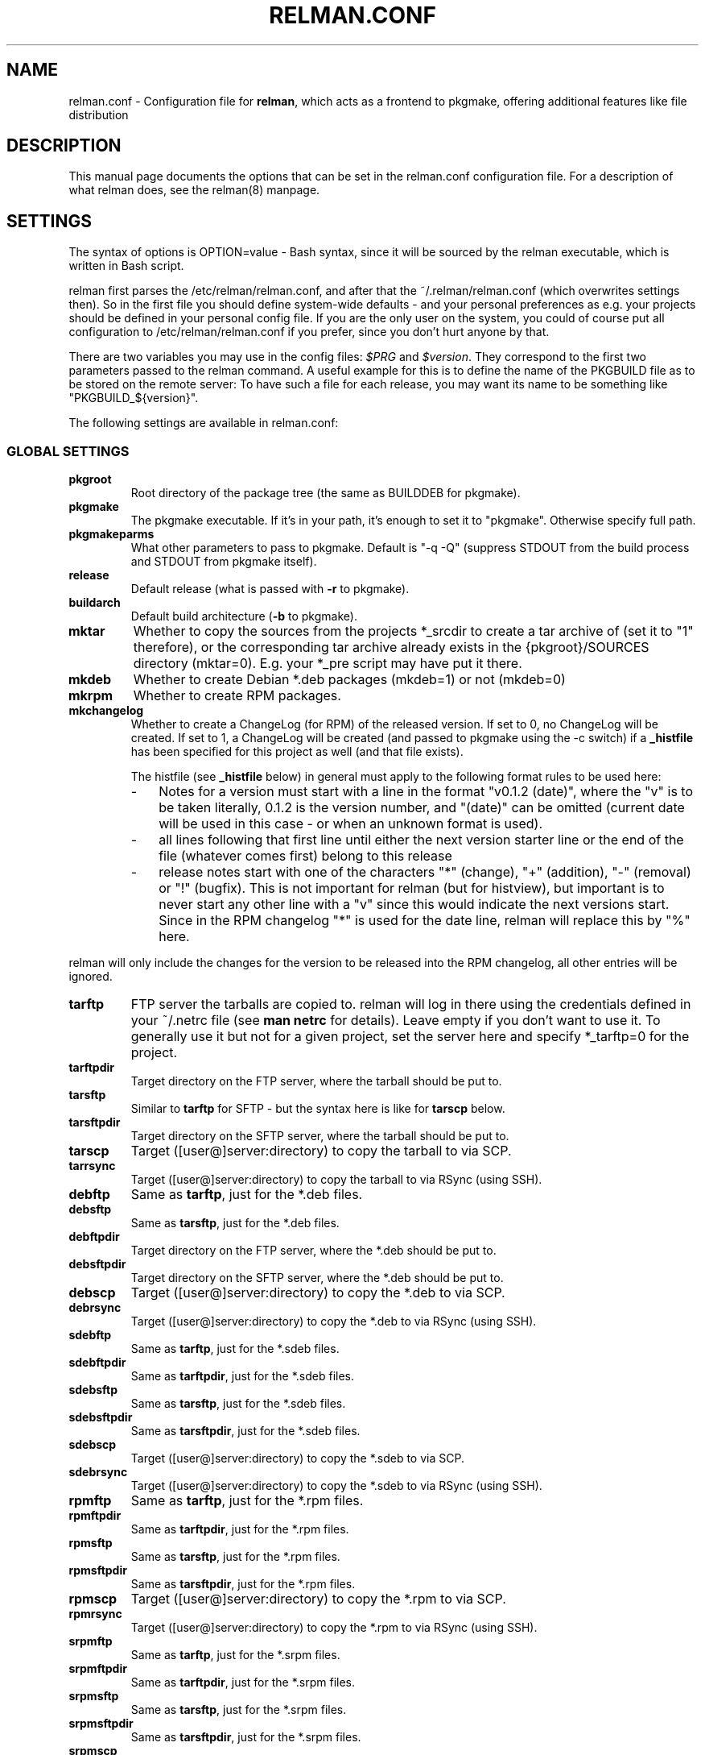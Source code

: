 .TH "RELMAN.CONF" "5" "02 Feb 2009"
.SH "NAME" 
relman.conf \- Configuration file for \fBrelman\fR, which acts as a frontend
to pkgmake, offering additional features like file distribution
.SH "DESCRIPTION" 
.PP 
This manual page documents the options that can be set in the relman.conf
configuration file. For a description of what relman does, see the relman(8)
manpage.

.SH "SETTINGS" 
.PP 
The syntax of options is OPTION=value - Bash syntax, since it will be sourced
by the relman executable, which is written in Bash script.

relman first parses the /etc/relman/relman.conf, and after that the
~/.relman/relman.conf (which overwrites settings then). So in the first file
you should define system-wide defaults - and your personal preferences as
e.g. your projects should be defined in your personal config file. If you are
the only user on the system, you could of course put all configuration to
/etc/relman/relman.conf if you prefer, since you don't hurt anyone by that.

There are two variables you may use in the config files: \fI$PRG\fR and
\fI$version\fR. They correspond to the first two parameters passed to the relman
command. A useful example for this is to define the name of the PKGBUILD file as
to be stored on the remote server: To have such a file for each release, you may
want its name to be something like "PKGBUILD_${version}".

.PP
The following settings are available in relman.conf:

.SS "GLOBAL SETTINGS"

.IP "\fBpkgroot\fR"
Root directory of the package tree (the same as BUILDDEB for pkgmake).

.IP "\fBpkgmake\fR"
The pkgmake executable. If it's in your path, it's enough to set it to "pkgmake".
Otherwise specify full path.

.IP "\fBpkgmakeparms\fR"
What other parameters to pass to pkgmake. Default is "-q -Q" (suppress STDOUT
from the build process and STDOUT from pkgmake itself).

.IP "\fBrelease\fR"
Default release (what is passed with \fB-r\fR to pkgmake).

.IP "\fBbuildarch\fR"
Default build architecture (\fB-b\fR to pkgmake).

.IP "\fBmktar\fR"
Whether to copy the sources from the projects *_srcdir to create a tar archive
of (set it to "1" therefore), or the corresponding tar archive already exists
in the {pkgroot}/SOURCES directory (mktar=0). E.g. your *_pre script may have
put it there.

.IP "\fBmkdeb\fR"
Whether to create Debian *.deb packages (mkdeb=1) or not (mkdeb=0)

.IP "\fBmkrpm\fR"
Whether to create RPM packages.

.IP "\fBmkchangelog\fR"
Whether to create a ChangeLog (for RPM) of the released version. If set to 0, no
ChangeLog will be created. If set to 1, a ChangeLog will be created (and passed
to pkgmake using the -c switch) if a \fB_histfile\fR has been specified for this
project as well (and that file exists).

The histfile (see \fB_histfile\fR below) in general must apply to the following
format rules to be used here:

.RS
.IP - 3
Notes for a version must start with a line in the format "v0.1.2 (date)", where
the "v" is to be taken literally, 0.1.2 is the version number, and "(date)" can
be omitted (current date will be used in this case - or when an unknown format
is used).
.IP - 3
all lines following that first line until either the next version starter line
or the end of the file (whatever comes first) belong to this release
.IP - 3
release notes start with one of the characters "*" (change), "+" (addition),
"-" (removal) or "!" (bugfix). This is not important for relman (but for histview),
but important is to never start any other line with a "v" since this would
indicate the next versions start. Since in the RPM changelog "*" is used for the
date line, relman will replace this by "%" here.
.RE

relman will only include the changes for the version to be released into the RPM
changelog, all other entries will be ignored.

.IP "\fBtarftp\fR"
FTP server the tarballs are copied to. relman will log in there using the
credentials defined in your ~/.netrc file (see \fBman netrc\fR for details).
Leave empty if you don't want to use it. To generally use it but not for a
given project, set the server here and specify *_tarftp=0 for the project.

.IP "\fBtarftpdir\fR"
Target directory on the FTP server, where the tarball should be put to.

.IP "\fBtarsftp\fR"
Similar to \fBtarftp\fR for SFTP - but the syntax here is like for \fBtarscp\fR below.

.IP "\fBtarsftpdir\fR"
Target directory on the SFTP server, where the tarball should be put to.

.IP \fBtarscp\fR
Target ([user@]server:directory) to copy the tarball to via SCP.

.IP \fBtarrsync\fR
Target ([user@]server:directory) to copy the tarball to via RSync (using SSH).

.IP \fBdebftp\fR
Same as \fBtarftp\fR, just for the *.deb files.

.IP \fBdebsftp\fR
Same as \fBtarsftp\fR, just for the *.deb files.

.IP \fBdebftpdir\fR
Target directory on the FTP server, where the *.deb should be put to.

.IP \fBdebsftpdir\fR
Target directory on the SFTP server, where the *.deb should be put to.

.IP \fBdebscp\fR
Target ([user@]server:directory) to copy the *.deb to via SCP.

.IP \fBdebrsync\fR
Target ([user@]server:directory) to copy the *.deb to via RSync (using SSH).

.IP \fBsdebftp\fR
Same as \fBtarftp\fR, just for the *.sdeb files.

.IP \fBsdebftpdir\fR
Same as \fBtarftpdir\fR, just for the *.sdeb files.

.IP \fBsdebsftp\fR
Same as \fBtarsftp\fR, just for the *.sdeb files.

.IP \fBsdebsftpdir\fR
Same as \fBtarsftpdir\fR, just for the *.sdeb files.

.IP \fBsdebscp\fR
Target ([user@]server:directory) to copy the *.sdeb to via SCP.

.IP \fBsdebrsync\fR
Target ([user@]server:directory) to copy the *.sdeb to via RSync (using SSH).

.IP \fBrpmftp\fR
Same as \fBtarftp\fR, just for the *.rpm files.

.IP \fBrpmftpdir\fR
Same as \fBtarftpdir\fR, just for the *.rpm files.

.IP \fBrpmsftp\fR
Same as \fBtarsftp\fR, just for the *.rpm files.

.IP \fBrpmsftpdir\fR
Same as \fBtarsftpdir\fR, just for the *.rpm files.

.IP \fBrpmscp\fR
Target ([user@]server:directory) to copy the *.rpm to via SCP.

.IP \fBrpmrsync\fR
Target ([user@]server:directory) to copy the *.rpm to via RSync (using SSH).

.IP \fBsrpmftp\fR
Same as \fBtarftp\fR, just for the *.srpm files.

.IP \fBsrpmftpdir\fR
Same as \fBtarftpdir\fR, just for the *.srpm files.

.IP \fBsrpmsftp\fR
Same as \fBtarsftp\fR, just for the *.srpm files.

.IP \fBsrpmsftpdir\fR
Same as \fBtarsftpdir\fR, just for the *.srpm files.

.IP \fBsrpmscp\fR
Target ([user@]server:directory) to copy the *.srpm to via SCP.

.IP \fBsrpmrsync\fR
Target ([user@]server:directory) to copy the *.srpm to via RSync (using SSH).

.IP "\fBpkgbftp, pkgbftpdir, pkgbrsync, pkgbscp, pkgbsftp, pkgbsftpdir\fR"
Configuration for the PKGBUILD file distribution. Details are similar to the
ones discussed above.

.IP \fBdescaddpkginfo\fR
(0|1) Whether to add package specifications to the distributed DescFile. These
specifications are taken from the SpecFile template, so make sure they are
really set there if you use this. Even if set to "1", it won't be applied if
there is no DescFile defined (in that case, there is nothing we could apply
it to, either). Default is "0" (do not add). Right now, the only affected
information is Architecture and Requires - if you need more, open a ticket
in the projects tracker ;)

.IP \fBhistdate\fR
Date format used in the histfile (if you want to use the histfile to create a
changelog for RPM, see \fBmkchangelog\fR). Valid settings are "d.m.Y", "Y-m-d",
"d/m/Y" and "m/d/Y".


.SS "PROJECT SETTINGS"
For each project, you may override above settings by prefixing them with the
chosen project prefix. Specifying these overrides is optional. Mandatory is,
however, the setting of the name. One more optional setting is the source
directory (passed to pkgmake via the \fB-d\fR switch).

.IP "\fB*_name\fR"
Name of the project. This is the basename of all created packages for this
project.

.IP "\fB*_srcdir\fR"
Source directory - pkgmake copies the sources from here, since it gets this
directory passed with its \fB-d\fR switch.

.IP "\fB*_prerun\fR"
Script/command to run before starting the entire process. Optional. You may use
the placeholders %p (program name), %v (version), %b (builddir)

.IP "\fB*_prebuild\fR"
Script/command to run before starting the build process, but after obtaining
the code. Optional.

.IP "\fB*_postbuild\fR"
Script/command to run after the build process finished. Optional.

.IP "\fB*_postrun\fR"
Script/command to run after the entire process finished. Skipped if no
distribution takes place. Optional.

.IP "\fB*_codeget\fR"
How we shall obtain the code. Sure, pkgmake can do that as well - but if we
want to do something on the code, but not in the original directory (i.e.
with the \fBprebuild\fR script), we have to obtain the code ourselves and then
let pkgmake know it's already in place. There are several options available:

\fIcp\fR: Just use the local copy command "cp" to transfer the code. That's exactly what
pkgmake would do.

\fIcvs\fR: Let "cvs" make an export. relman checks the CVS directory in the
\fB*_srcdir\fR to find out the repository and module information.

\fIsvn\fR: Let "svn" make an export. Quite similiar to "cvs", just using
Subversion instead.

\fI0\fR: Nothing. Let pkgmake do the job. Note, that this also means that
\fB*_prerun\fR and \fB*_prebuild\fR are running at the same position, and all
changes to the "copy" (using the %b placeholder) will be overwritten by pkgmake.

.IP "\fB*_descfile\fR"
Location (/path/to/filename) of the file containing the (plain text) program
description. This file will be passed to pkgmake with the -descfile parameter
to be used in the specfile. Moreover, it can be modified and transfered to
a remote server to be used with HistViews download class - see the other _desc*
parameters.

.IP "\fB*_descrsync\fR"
[user@]server:/path as target to rsync the \fB*_descfile\fR to. Before the
transfer is started, some modifications will be applied to the file (the original
file will of course be left untouched) to convert it to HTML (double line feeds
will be replaced by <br>, some html entities will be catered for).

.IP "\fB*_descscp\fR"
Same as \fB*_descrsync\fR - just that the file will be transfered using SCP.

.IP "\fB*_histfile\fR"
Location (/path/to/filename) of the history file which is useable for processing
by the HistView (see http://www.izzysoft.de/?topic=software)

.IP "\fB*_histftp\fR"
Server to transfer the \fB*_histfile\fR to. This is usually the one where you
have HistView installed.

.IP "\fB*_histftpdir\fR"
Directory on the \fB*_histftp\fR server we shall store the \fB*_histfile\fR in.
Note that the file will always be renamed to \fB*_name\fR.hist on the remote
server.

.IP "\fB*_histrsync\fR"
server:/path to sync the \fB*_histfile\fR to. This is usually a server where
you have HistView installed, and the path your servers setup uses to display
the file.

.IP "\fB*_histscp\fR"
server:/path to copy the \fB*_histfile\fR to. This is usually a server where
you have HistView installed, and the path your servers setup uses to display
the file. Note that on the remote server the file will always be renamed to
\fB*_name\fR.hist when relman does the copy.


.SH "SEE ALSO" 
.PP 
relman(8)

\fB/etc/relman.conf\fR contains some basic examples as well, which should
get you started.

.SH "AUTHOR" 
.PP 
This manual page was written by Andreas Itzchak Rehberg (devel@izzysoft.de),
the author of the program. Permission is granted to copy, distribute and/or
modify this document under the terms of the GNU General Public License,
Version 2.

More information may be found on the authors website, http://www.izzysoft.de/
 
